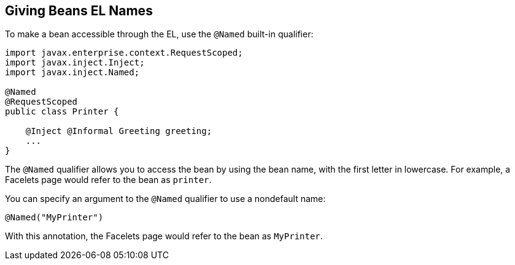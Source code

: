 [[GJBAK]][[giving-beans-el-names]]

== Giving Beans EL Names

To make a bean accessible through the EL, use the `@Named` built-in qualifier:

[source,java]
----
import javax.enterprise.context.RequestScoped;
import javax.inject.Inject;
import javax.inject.Named;

@Named
@RequestScoped
public class Printer {

    @Inject @Informal Greeting greeting;
    ...
}
----

The `@Named` qualifier allows you to access the bean by using the bean
name, with the first letter in lowercase. For example, a Facelets page
would refer to the bean as `printer`.

You can specify an argument to the `@Named` qualifier to use a
nondefault name:

[source,java]
----
@Named("MyPrinter")
----

With this annotation, the Facelets page would refer to the bean as
`MyPrinter`.
